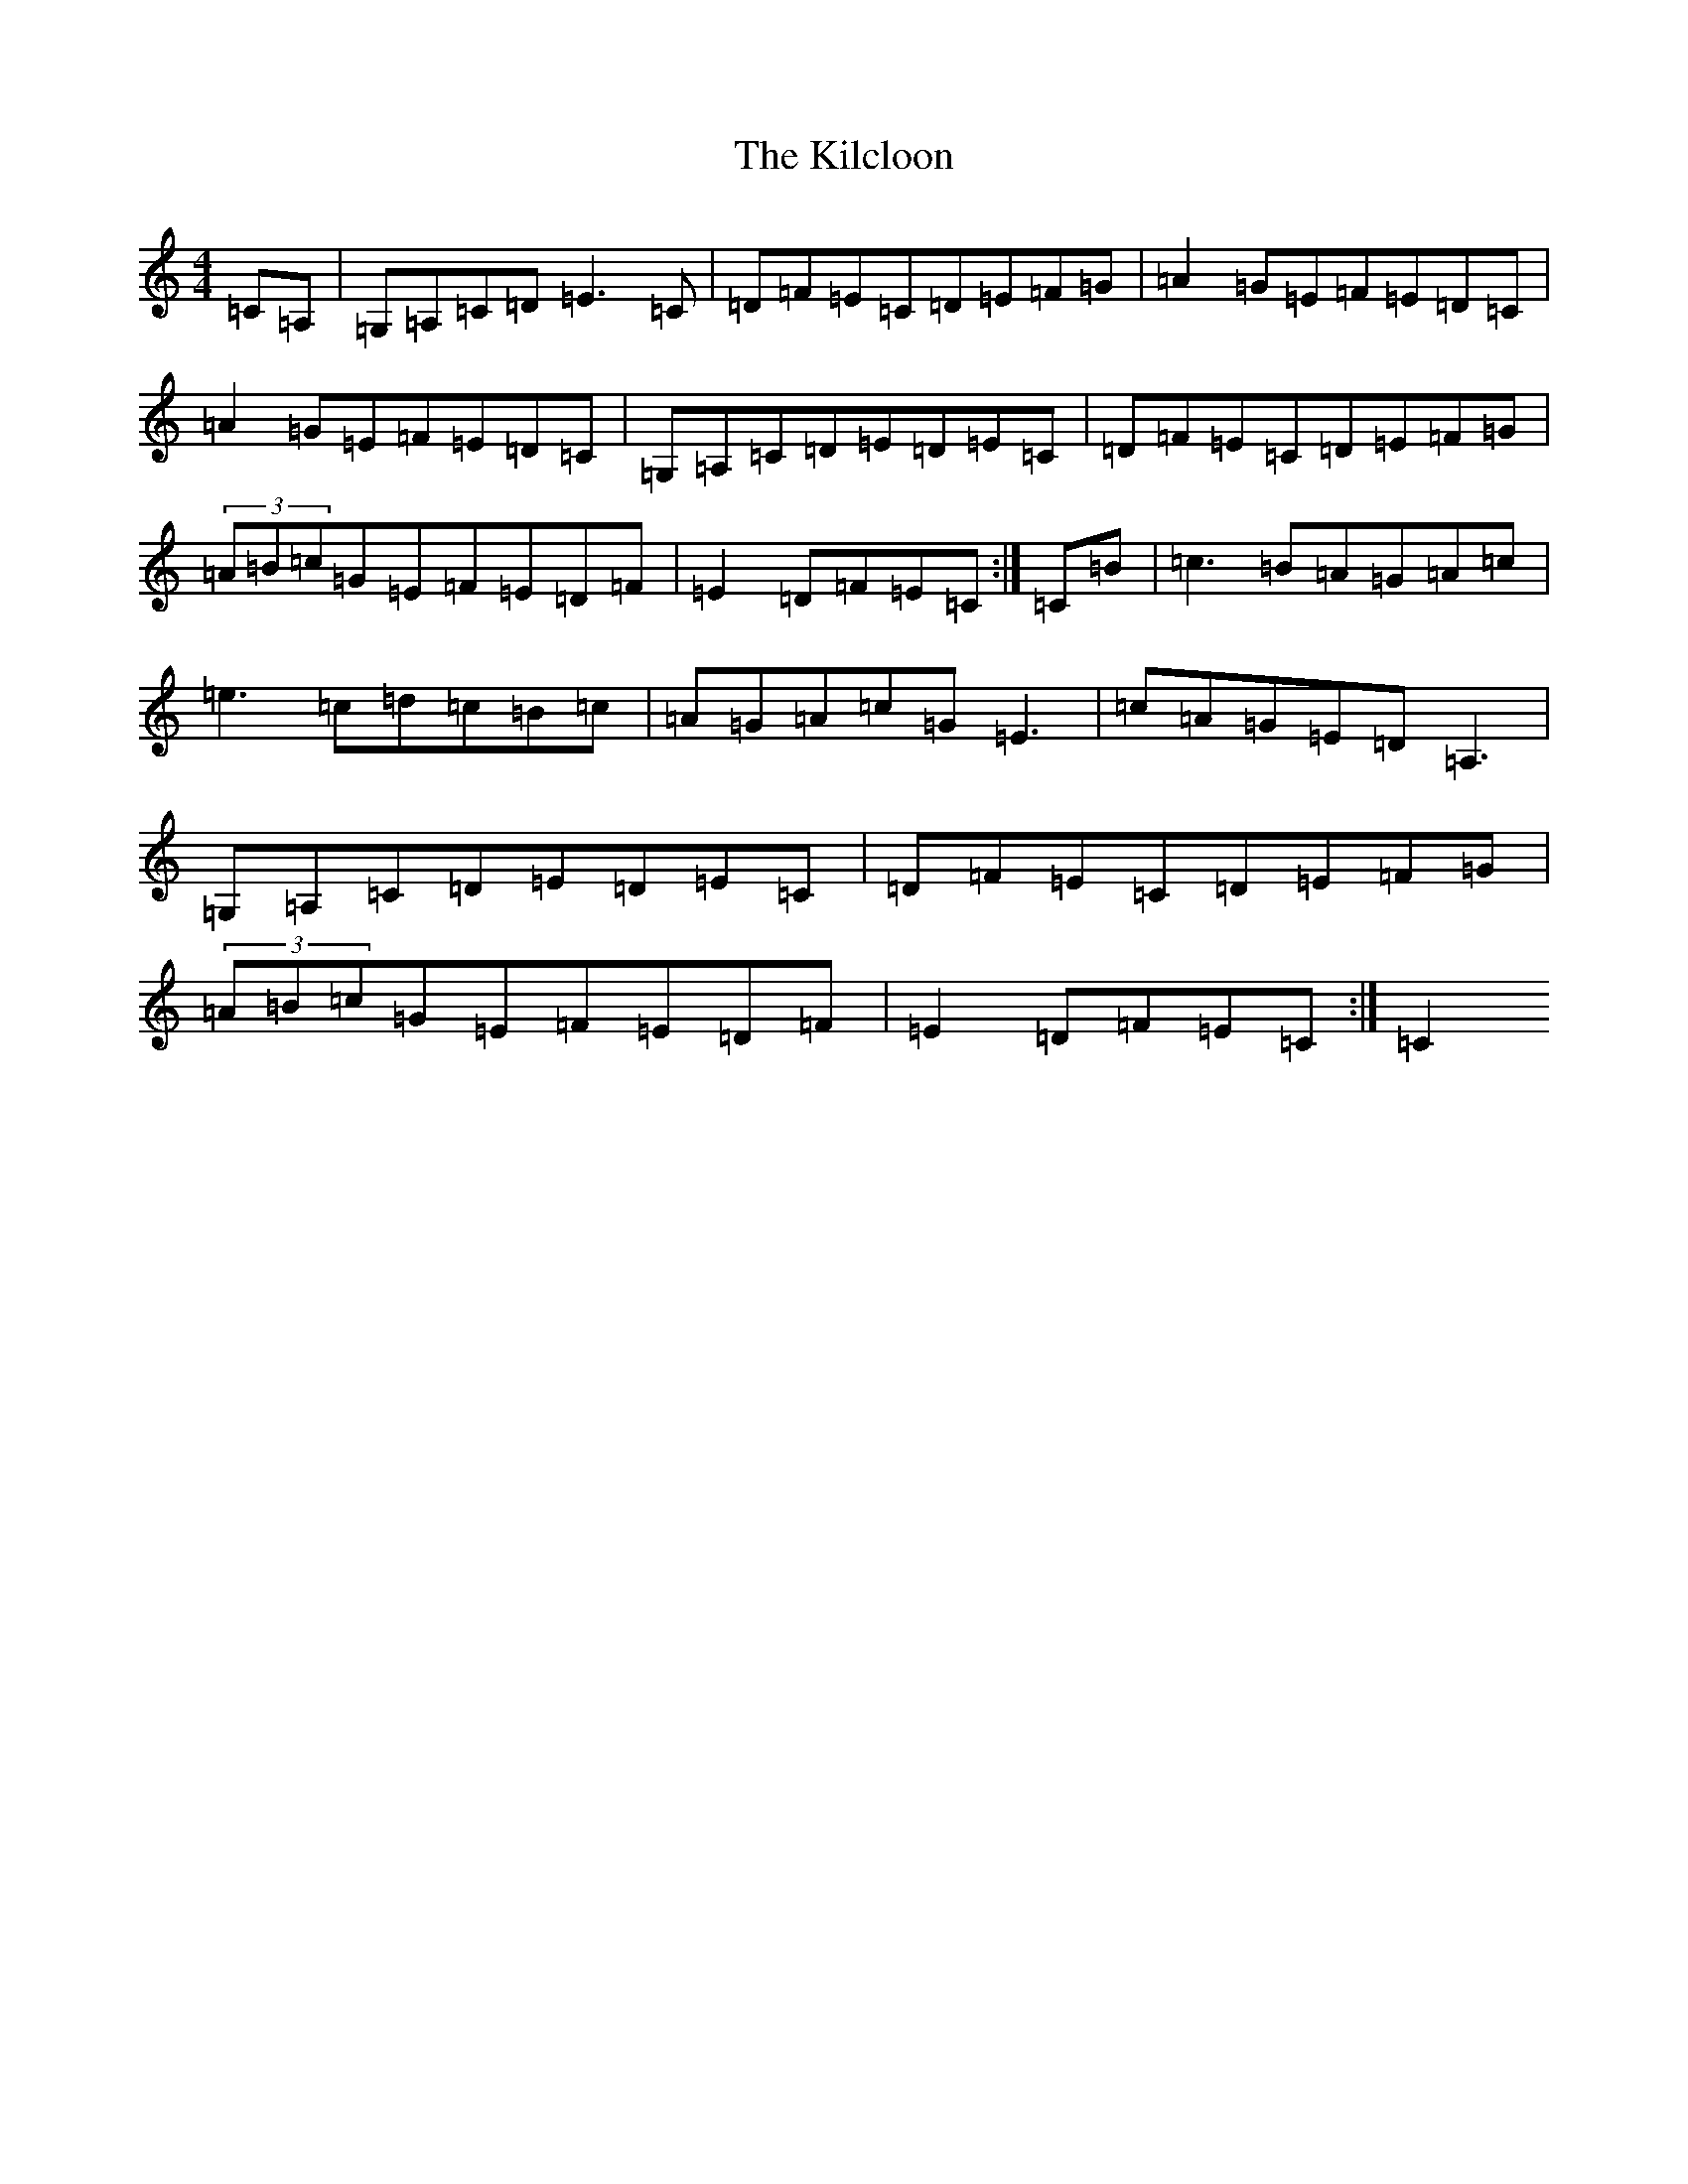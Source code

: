 X: 17622
T: Kilcloon, The
S: https://thesession.org/tunes/6730#setting6730
Z: G Major
R: reel
M: 4/4
L: 1/8
K: C Major
=C=A,|=G,=A,=C=D=E3=C|=D=F=E=C=D=E=F=G|=A2=G=E=F=E=D=C|=A2=G=E=F=E=D=C|=G,=A,=C=D=E=D=E=C|=D=F=E=C=D=E=F=G|(3=A=B=c=G=E=F=E=D=F|=E2=D=F=E=C:|=C=B|=c3=B=A=G=A=c|=e3=c=d=c=B=c|=A=G=A=c=G=E3|=c=A=G=E=D=A,3|=G,=A,=C=D=E=D=E=C|=D=F=E=C=D=E=F=G|(3=A=B=c=G=E=F=E=D=F|=E2=D=F=E=C:|=C2